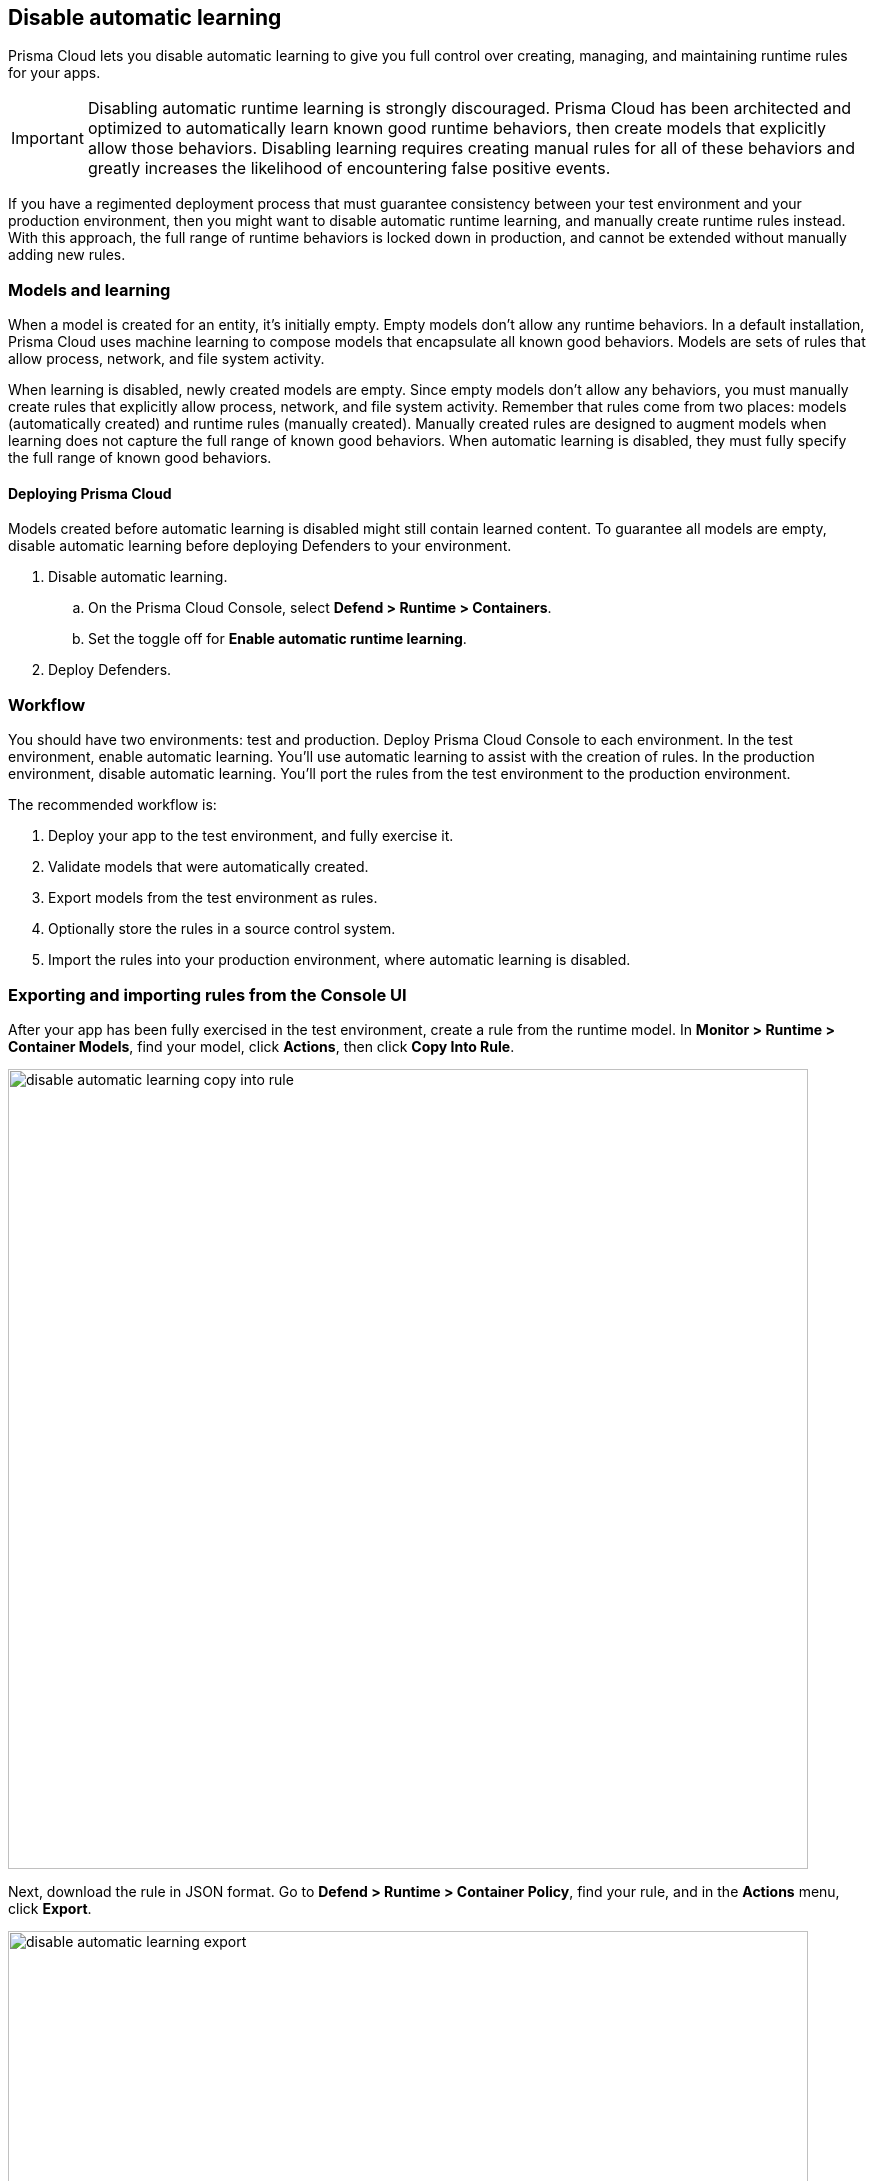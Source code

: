== Disable automatic learning

Prisma Cloud lets you disable automatic learning to give you full control over creating, managing, and maintaining runtime rules for your apps.

IMPORTANT: Disabling automatic runtime learning is strongly discouraged.
Prisma Cloud has been architected and optimized to automatically learn known good runtime behaviors, then create models that explicitly allow those behaviors.
Disabling learning requires creating manual rules for all of these behaviors and greatly increases the likelihood of encountering false positive events.

If you have a regimented deployment process that must guarantee consistency between your test environment and your production environment, then you might want to disable automatic runtime learning, and manually create runtime rules instead.
With this approach, the full range of runtime behaviors is locked down in production, and cannot be extended without manually adding new rules.


=== Models and learning

When a model is created for an entity, it's initially empty.
Empty models don't allow any runtime behaviors.
In a default installation, Prisma Cloud uses machine learning to compose models that encapsulate all known good behaviors.
Models are sets of rules that allow process, network, and file system activity.

When learning is disabled, newly created models are empty.
Since empty models don't allow any behaviors, you must manually create rules that explicitly allow process, network, and file system activity.
Remember that rules come from two places: models (automatically created) and runtime rules (manually created).
Manually created rules are designed to augment models when learning does not capture the full range of known good behaviors.
When automatic learning is disabled, they must fully specify the full range of known good behaviors.


[.section]
==== Deploying Prisma Cloud

// https://github.com/twistlock/twistlock/issues/13058

Models created before automatic learning is disabled might still contain learned content.
To guarantee all models are empty, disable automatic learning before deploying Defenders to your environment.

. Disable automatic learning.
.. On the Prisma Cloud Console, select *Defend > Runtime > Containers*.
.. Set the toggle off for *Enable automatic runtime learning*.
. Deploy Defenders.


=== Workflow

You should have two environments: test and production.
Deploy Prisma Cloud Console to each environment.
In the test environment, enable automatic learning.
You'll use automatic learning to assist with the creation of rules.
In the production environment, disable automatic learning.
You'll port the rules from the test environment to the production environment.

The recommended workflow is:

. Deploy your app to the test environment, and fully exercise it.

. Validate models that were automatically created.

. Export models from the test environment as rules.

. Optionally store the rules in a source control system.

. Import the rules into your production environment, where automatic learning is disabled.


=== Exporting and importing rules from the Console UI

After your app has been fully exercised in the test environment, create a rule from the runtime model.
In *Monitor > Runtime > Container Models*, find your model, click *Actions*, then click *Copy Into Rule*.

image::disable_automatic_learning_copy_into_rule.png[width=800]

Next, download the rule in JSON format.
Go to *Defend > Runtime > Container Policy*, find your rule, and in the *Actions* menu, click *Export*.

image::disable_automatic_learning_export.png[width=800]

Finally, import your rule into Console in your production environment.
Go to *Defend > Runtime > Container Policy*, and click *Import rule*.


=== Exporting and importing rules programmatically

After your app has been fully exercised in the test environment, retrieve the model as a runtime rule.
Use the _GET /profiles/container/{id}/rule_ endpoint, where _{id}_ is the profile ID.

NOTE: A list of profiles (models) can be retrieved from _GET /api/v1/profiles/container_.
Profile IDs can be found in the _id field.
Profile ID is simply the concatenation of the image ID and an underscore.

  $ curl -k \
    -u ian \
    -H 'Content-Type: application/json' \
    -X GET \
    https://<TEST-CONSOLE>:8083/api/v1/profiles/container/{id}/rule \
    | jq '.' > model_rules.json

Then push the rule to Console in your production environment.
When a rule is pushed with this endpoint, it is ordered first in the policy.
Rule order is important, so be sure you're pushing rules in the right order.
The version of Console where the rule was exported must match the version of Console where it's imported.

  $ curl -k \
    -u <USER> \
    -X POST \
    -H "Content-Type:application/json" \
    https://<PROD-CONSOLE>:8083/api/v1/policies/runtime/container \
    --data-binary "@model_rules.json"

NOTE: The _POST /api/v1/policies/runtime/container_ endpoint pushes one rule at a time.
The _PUT /api/v1/policies/runtime/container_ endpoint pushes the entire policy (i.e. all rules) in a single shot.
